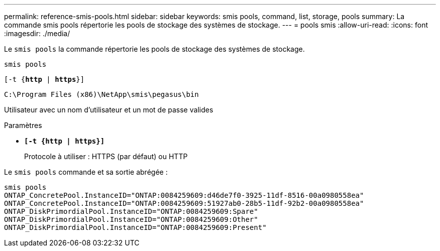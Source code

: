---
permalink: reference-smis-pools.html 
sidebar: sidebar 
keywords: smis pools, command, list, storage, pools 
summary: La commande smis pools répertorie les pools de stockage des systèmes de stockage. 
---
= pools smis
:allow-uri-read: 
:icons: font
:imagesdir: ./media/


[role="lead"]
Le `smis pools` la commande répertorie les pools de stockage des systèmes de stockage.

`smis pools`

`[-t {*http* | *https*}]`

`C:\Program Files (x86)\NetApp\smis\pegasus\bin`

Utilisateur avec un nom d'utilisateur et un mot de passe valides

.Paramètres
* `*[-t {http | https}]*`
+
Protocole à utiliser : HTTPS (par défaut) ou HTTP



Le `smis pools` commande et sa sortie abrégée :

[listing]
----
smis pools
ONTAP_ConcretePool.InstanceID="ONTAP:0084259609:d46de7f0-3925-11df-8516-00a0980558ea"
ONTAP_ConcretePool.InstanceID="ONTAP:0084259609:51927ab0-28b5-11df-92b2-00a0980558ea"
ONTAP_DiskPrimordialPool.InstanceID="ONTAP:0084259609:Spare"
ONTAP_DiskPrimordialPool.InstanceID="ONTAP:0084259609:Other"
ONTAP_DiskPrimordialPool.InstanceID="ONTAP:0084259609:Present"
----